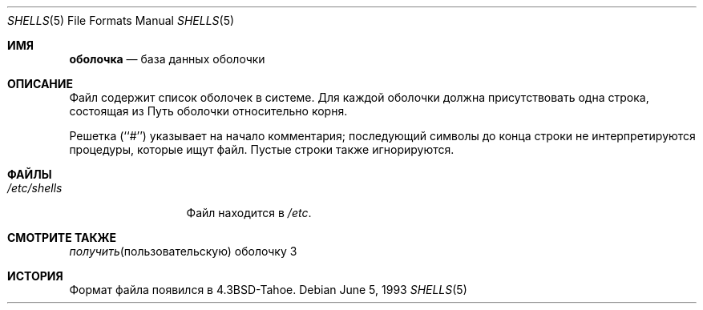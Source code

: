 .\" Copyright (c) 1986, 1991, 1993
.\"	The Regents of the University of California.  All rights reserved.
.\"
.\" Redistribution and use in source and binary forms, with or without
.\" modification, are permitted provided that the following conditions
.\" are met:
.\" 1. Redistributions of source code must retain the above copyright
.\"    notice, this list of conditions and the following disclaimer.
.\" 2. Redistributions in binary form must reproduce the above copyright
.\"    notice, this list of conditions and the following disclaimer in the
.\"    documentation and/or other materials provided with the distribution.
.\" 3. Neither the name of the University nor the names of its contributors
.\"    may be used to endorse or promote products derived from this software
.\"    without specific prior written permission.
.\"
.\" THIS SOFTWARE IS PROVIDED BY THE REGENTS AND CONTRIBUTORS ``AS IS'' AND
.\" ANY EXPRESS OR IMPLIED WARRANTIES, INCLUDING, BUT NOT LIMITED TO, THE
.\" IMPLIED WARRANTIES OF MERCHANTABILITY AND FITNESS FOR A PARTICULAR PURPOSE
.\" ARE DISCLAIMED.  IN NO EVENT SHALL THE REGENTS OR CONTRIBUTORS BE LIABLE
.\" FOR ANY DIRECT, INDIRECT, INCIDENTAL, SPECIAL, EXEMPLARY, OR CONSEQUENTIAL
.\" DAMAGES (INCLUDING, BUT NOT LIMITED TO, PROCUREMENT OF SUBSTITUTE GOODS
.\" OR SERVICES; LOSS OF USE, DATA, OR PROFITS; OR BUSINESS INTERRUPTION)
.\" HOWEVER CAUSED AND ON ANY THEORY OF LIABILITY, WHETHER IN CONTRACT, STRICT
.\" LIABILITY, OR TORT (INCLUDING NEGLIGENCE OR OTHERWISE) ARISING IN ANY WAY
.\" OUT OF THE USE OF THIS SOFTWARE, EVEN IF ADVISED OF THE POSSIBILITY OF
.\" SUCH DAMAGE.
.\"
.\"     @(#)shells.5	8.1 (Berkeley) 6/5/93
.\"
.Dd June 5, 1993
.Dt SHELLS 5
.Os
.Sh ИМЯ
.Nm оболочка
.Nd база данных оболочки
.Sh ОПИСАНИЕ
.Nm
Файл содержит список оболочек в системе.
Для каждой оболочки должна присутствовать одна строка, состоящая из
Путь оболочки относительно корня.
.Pp
Решетка (``#'') указывает на начало комментария; последующий
символы до конца строки не интерпретируются
процедуры, которые ищут файл.
Пустые строки также игнорируются.
.Sh ФАЙЛЫ
.Bl -tag -width /etc/shells -compact
.It Pa /etc/shells
.Nm
Файл находится в
.Pa /etc .
.El
.Sh СМОТРИТЕ ТАКЖЕ
.Xr получить пользовательскую оболочку 3
.Sh ИСТОРИЯ
.Nm
Формат файла появился в
.Bx 4.3 tahoe .
